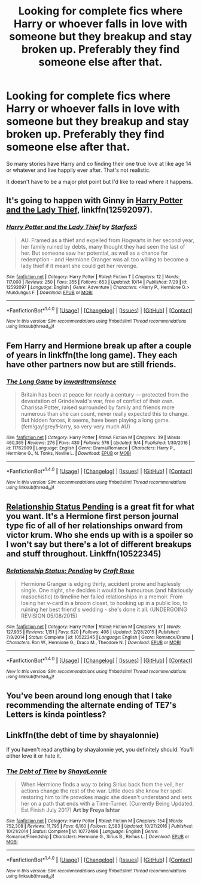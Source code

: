 #+TITLE: Looking for complete fics where Harry or whoever falls in love with someone but they breakup and stay broken up. Preferably they find someone else after that.

* Looking for complete fics where Harry or whoever falls in love with someone but they breakup and stay broken up. Preferably they find someone else after that.
:PROPERTIES:
:Author: Freshenstein
:Score: 6
:DateUnix: 1508545065.0
:DateShort: 2017-Oct-21
:FlairText: Request
:END:
So many stories have Harry and co finding their one true love at like age 14 or whatever and live happily ever after. That's not realistic.

It doesn't have to be a major plot point but I'd like to read where it happens.


** It's going to happen with Ginny in [[https://www.fanfiction.net/s/12592097/1/Harry-Potter-and-the-Lady-Thief][Harry Potter and the Lady Thief]], linkffn(12592097).
:PROPERTIES:
:Author: InquisitorCOC
:Score: 7
:DateUnix: 1508545727.0
:DateShort: 2017-Oct-21
:END:

*** [[http://www.fanfiction.net/s/12592097/1/][*/Harry Potter and the Lady Thief/*]] by [[https://www.fanfiction.net/u/2548648/Starfox5][/Starfox5/]]

#+begin_quote
  AU. Framed as a thief and expelled from Hogwarts in her second year, her family ruined by debts, many thought they had seen the last of her. But someone saw her potential, as well as a chance for redemption - and Hermione Granger was all too willing to become a lady thief if it meant she could get her revenge.
#+end_quote

^{/Site/: [[http://www.fanfiction.net/][fanfiction.net]] *|* /Category/: Harry Potter *|* /Rated/: Fiction T *|* /Chapters/: 12 *|* /Words/: 117,000 *|* /Reviews/: 250 *|* /Favs/: 355 *|* /Follows/: 653 *|* /Updated/: 10/14 *|* /Published/: 7/29 *|* /id/: 12592097 *|* /Language/: English *|* /Genre/: Adventure *|* /Characters/: <Harry P., Hermione G.> Mundungus F. *|* /Download/: [[http://www.ff2ebook.com/old/ffn-bot/index.php?id=12592097&source=ff&filetype=epub][EPUB]] or [[http://www.ff2ebook.com/old/ffn-bot/index.php?id=12592097&source=ff&filetype=mobi][MOBI]]}

--------------

*FanfictionBot*^{1.4.0} *|* [[[https://github.com/tusing/reddit-ffn-bot/wiki/Usage][Usage]]] | [[[https://github.com/tusing/reddit-ffn-bot/wiki/Changelog][Changelog]]] | [[[https://github.com/tusing/reddit-ffn-bot/issues/][Issues]]] | [[[https://github.com/tusing/reddit-ffn-bot/][GitHub]]] | [[[https://www.reddit.com/message/compose?to=tusing][Contact]]]

^{/New in this version: Slim recommendations using/ ffnbot!slim! /Thread recommendations using/ linksub(thread_id)!}
:PROPERTIES:
:Author: FanfictionBot
:Score: 2
:DateUnix: 1508545737.0
:DateShort: 2017-Oct-21
:END:


** Fem Harry and Hermione break up after a couple of years in linkffn(the long game). They each have other partners now but are still friends.
:PROPERTIES:
:Score: 2
:DateUnix: 1508558975.0
:DateShort: 2017-Oct-21
:END:

*** [[http://www.fanfiction.net/s/11762909/1/][*/The Long Game/*]] by [[https://www.fanfiction.net/u/4677330/inwardtransience][/inwardtransience/]]

#+begin_quote
  Britain has been at peace for nearly a century --- protected from the devastation of Grindelwald's war, free of conflict of their own. Charissa Potter, raised surrounded by family and friends more numerous than she can count, never really expected this to change. But hidden forces, it seems, have been playing a long game. (fem!gay!grey!Harry, so very very much AU)
#+end_quote

^{/Site/: [[http://www.fanfiction.net/][fanfiction.net]] *|* /Category/: Harry Potter *|* /Rated/: Fiction M *|* /Chapters/: 39 *|* /Words/: 460,365 *|* /Reviews/: 276 *|* /Favs/: 430 *|* /Follows/: 576 *|* /Updated/: 9/4 *|* /Published/: 1/30/2016 *|* /id/: 11762909 *|* /Language/: English *|* /Genre/: Drama/Romance *|* /Characters/: Harry P., Hermione G., N. Tonks, Neville L. *|* /Download/: [[http://www.ff2ebook.com/old/ffn-bot/index.php?id=11762909&source=ff&filetype=epub][EPUB]] or [[http://www.ff2ebook.com/old/ffn-bot/index.php?id=11762909&source=ff&filetype=mobi][MOBI]]}

--------------

*FanfictionBot*^{1.4.0} *|* [[[https://github.com/tusing/reddit-ffn-bot/wiki/Usage][Usage]]] | [[[https://github.com/tusing/reddit-ffn-bot/wiki/Changelog][Changelog]]] | [[[https://github.com/tusing/reddit-ffn-bot/issues/][Issues]]] | [[[https://github.com/tusing/reddit-ffn-bot/][GitHub]]] | [[[https://www.reddit.com/message/compose?to=tusing][Contact]]]

^{/New in this version: Slim recommendations using/ ffnbot!slim! /Thread recommendations using/ linksub(thread_id)!}
:PROPERTIES:
:Author: FanfictionBot
:Score: 1
:DateUnix: 1508559004.0
:DateShort: 2017-Oct-21
:END:


** [[https://m.fanfiction.net/s/10522345/1/Relationship-Status-Pending][Relationship Status Pending]] is a great fit for what you want. It's a Hermione first person journal type fic of all of her relationships onward from victor krum. Who she ends up with is a spoiler so I won't say but there's a lot of different breakups and stuff throughout. Linkffn(10522345)
:PROPERTIES:
:Author: gotkate86
:Score: 1
:DateUnix: 1508576293.0
:DateShort: 2017-Oct-21
:END:

*** [[http://www.fanfiction.net/s/10522345/1/][*/Relationship Status: Pending/*]] by [[https://www.fanfiction.net/u/4533096/Craft-Rose][/Craft Rose/]]

#+begin_quote
  Hermione Granger is edging thirty, accident prone and haplessly single. One night, she decides it would be humourous (and hilariously masochistic) to timeline her failed relationships in a memoir. From losing her v-card in a broom closet, to hooking up in a public loo, to ruining her best friend's wedding - she's done it all. (UNDERGOING REVISION 05/08/2015)
#+end_quote

^{/Site/: [[http://www.fanfiction.net/][fanfiction.net]] *|* /Category/: Harry Potter *|* /Rated/: Fiction M *|* /Chapters/: 57 *|* /Words/: 127,935 *|* /Reviews/: 1,151 *|* /Favs/: 620 *|* /Follows/: 408 *|* /Updated/: 2/28/2015 *|* /Published/: 7/9/2014 *|* /Status/: Complete *|* /id/: 10522345 *|* /Language/: English *|* /Genre/: Romance/Drama *|* /Characters/: Ron W., Hermione G., Draco M., Theodore N. *|* /Download/: [[http://www.ff2ebook.com/old/ffn-bot/index.php?id=10522345&source=ff&filetype=epub][EPUB]] or [[http://www.ff2ebook.com/old/ffn-bot/index.php?id=10522345&source=ff&filetype=mobi][MOBI]]}

--------------

*FanfictionBot*^{1.4.0} *|* [[[https://github.com/tusing/reddit-ffn-bot/wiki/Usage][Usage]]] | [[[https://github.com/tusing/reddit-ffn-bot/wiki/Changelog][Changelog]]] | [[[https://github.com/tusing/reddit-ffn-bot/issues/][Issues]]] | [[[https://github.com/tusing/reddit-ffn-bot/][GitHub]]] | [[[https://www.reddit.com/message/compose?to=tusing][Contact]]]

^{/New in this version: Slim recommendations using/ ffnbot!slim! /Thread recommendations using/ linksub(thread_id)!}
:PROPERTIES:
:Author: FanfictionBot
:Score: 2
:DateUnix: 1508576306.0
:DateShort: 2017-Oct-21
:END:


** You've been around long enough that I take recommending the alternate ending of TE7's Letters is kinda pointless?
:PROPERTIES:
:Author: herO_wraith
:Score: 1
:DateUnix: 1508585615.0
:DateShort: 2017-Oct-21
:END:


** Linkffn(the debt of time by shayalonnie)

If you haven't read anything by shayalonnie yet, you definitely should. You'll either love it or hate it.
:PROPERTIES:
:Author: heavy__rain
:Score: 1
:DateUnix: 1508649880.0
:DateShort: 2017-Oct-22
:END:

*** [[http://www.fanfiction.net/s/10772496/1/][*/The Debt of Time/*]] by [[https://www.fanfiction.net/u/5869599/ShayaLonnie][/ShayaLonnie/]]

#+begin_quote
  When Hermione finds a way to bring Sirius back from the veil, her actions change the rest of the war. Little does she know her spell restoring him to life provokes magic she doesn't understand and sets her on a path that ends with a Time-Turner. [Currently Being Updated. Est Finish July 2017] *Art by Freya Ishtar*
#+end_quote

^{/Site/: [[http://www.fanfiction.net/][fanfiction.net]] *|* /Category/: Harry Potter *|* /Rated/: Fiction M *|* /Chapters/: 154 *|* /Words/: 752,308 *|* /Reviews/: 11,795 *|* /Favs/: 6,160 *|* /Follows/: 2,583 *|* /Updated/: 10/27/2016 *|* /Published/: 10/21/2014 *|* /Status/: Complete *|* /id/: 10772496 *|* /Language/: English *|* /Genre/: Romance/Friendship *|* /Characters/: Hermione G., Sirius B., Remus L. *|* /Download/: [[http://www.ff2ebook.com/old/ffn-bot/index.php?id=10772496&source=ff&filetype=epub][EPUB]] or [[http://www.ff2ebook.com/old/ffn-bot/index.php?id=10772496&source=ff&filetype=mobi][MOBI]]}

--------------

*FanfictionBot*^{1.4.0} *|* [[[https://github.com/tusing/reddit-ffn-bot/wiki/Usage][Usage]]] | [[[https://github.com/tusing/reddit-ffn-bot/wiki/Changelog][Changelog]]] | [[[https://github.com/tusing/reddit-ffn-bot/issues/][Issues]]] | [[[https://github.com/tusing/reddit-ffn-bot/][GitHub]]] | [[[https://www.reddit.com/message/compose?to=tusing][Contact]]]

^{/New in this version: Slim recommendations using/ ffnbot!slim! /Thread recommendations using/ linksub(thread_id)!}
:PROPERTIES:
:Author: FanfictionBot
:Score: 1
:DateUnix: 1508649900.0
:DateShort: 2017-Oct-22
:END:
